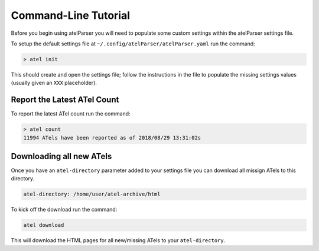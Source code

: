 Command-Line Tutorial
=====================

Before you begin using atelParser you will need to populate some custom settings within the atelParser settings file.

To setup the default settings file at ``~/.config/atelParser/atelParser.yaml`` run the command:

.. code-block:: bash 
    
    > atel init

This should create and open the settings file; follow the instructions in the file to populate the missing settings values (usually given an ``XXX`` placeholder). 

Report the Latest ATel Count
~~~~~~~~~~~~~~~~~~~~~~~~~~~~

To report the latest ATel count run the command:

.. code-block:: bash

    > atel count
    11994 ATels have been reported as of 2018/08/29 13:31:02s

Downloading all new ATels
~~~~~~~~~~~~~~~~~~~~~~~~~

Once you have an ``atel-directory`` parameter added to your settings file you can download all missign ATels to this directory.

.. code-block:: yaml 
    
    atel-directory: /home/user/atel-archive/html 

To kick off the download run the command:

.. code-block:: bash 
    
    atel download

This will download the HTML pages for all new/missing ATels to your ``atel-directory``.
